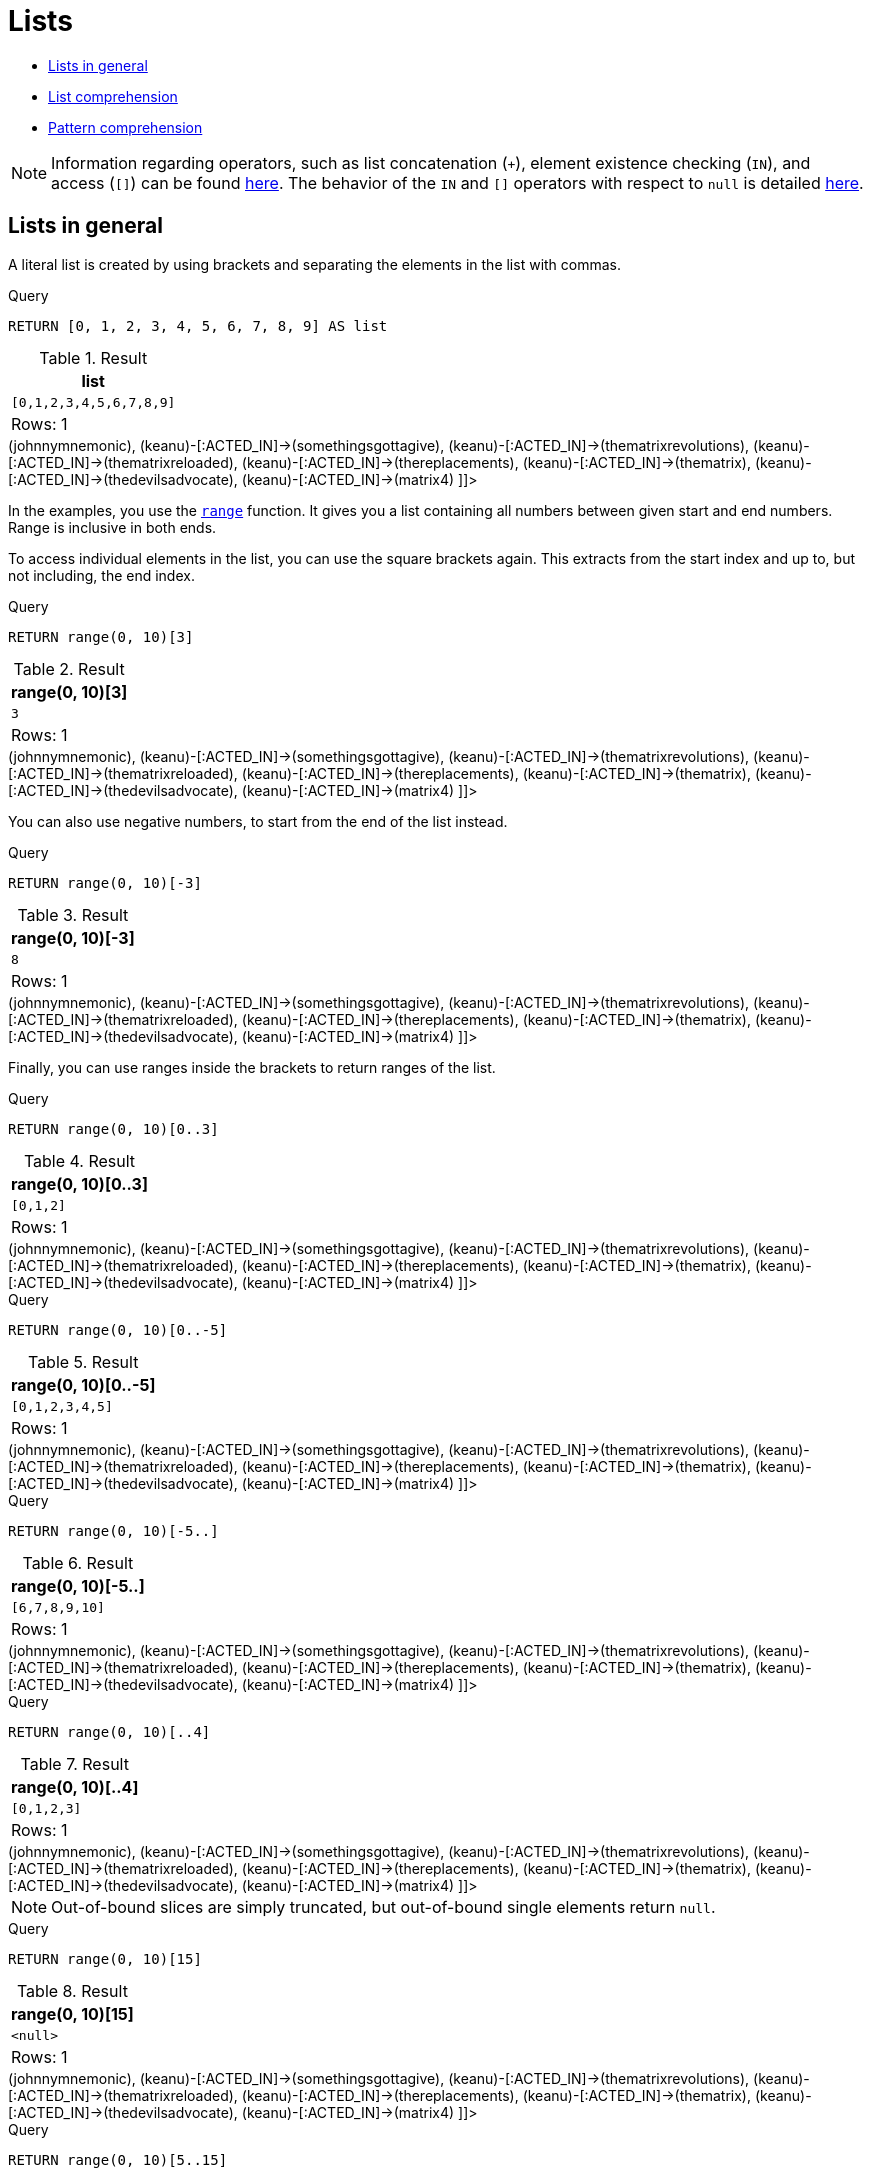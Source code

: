 [[cypher-lists]]
= Lists
:description: Cypher has comprehensive support for lists. 

* xref:syntax/lists.adoc#cypher-lists-general[Lists in general]
* xref:syntax/lists.adoc#cypher-list-comprehension[List comprehension]
* xref:syntax/lists.adoc#cypher-pattern-comprehension[Pattern comprehension]

[NOTE]
====
Information regarding operators, such as list concatenation (`+`), element existence checking (`IN`), and access (`[]`) can be found xref:syntax/operators.adoc#query-operators-list[here].
The behavior of the `IN` and `[]` operators with respect to `null` is detailed xref:syntax/working-with-null.adoc[here].


====

[[cypher-lists-general]]
== Lists in general

A literal list is created by using brackets and separating the elements in the list with commas.


.Query
[source, cypher]
----
RETURN [0, 1, 2, 3, 4, 5, 6, 7, 8, 9] AS list
----

.Result
[role="queryresult",options="header,footer",cols="1*<m"]
|===
| +list+
| +[0,1,2,3,4,5,6,7,8,9]+
1+d|Rows: 1
|===

ifndef::nonhtmloutput[]
[subs="none"]
++++
<formalpara role="cypherconsole">
<title>Try this query live</title>
<para><database><![CDATA[
CREATE
  (keanu:Person {name: 'Keanu Reeves'}),
  (johnnymnemonic:Movie {title: 'Johnny Mnemonic', released: 1995}),
  (somethingsgottagive:Movie {title: 'Somethings Gotta Give', released: 2003}),
  (thematrixrevolutions:Movie {title: 'The Matrix Revolutions', released: 2003}),
  (thematrixreloaded:Movie {title: 'The Matrix Reloaded', released: 2003}),
  (thereplacements:Movie {title: 'The Replacements', released: 2000}),
  (thematrix:Movie {title: 'The Matrix', released: 1999}),
  (thedevilsadvocate:Movie {title: 'The Devils Advocate', released: 1997}),
  (matrix4:Movie {title: 'The Matrix Resurrections', released: 2021}),
  (keanu)-[:ACTED_IN]->(johnnymnemonic),
  (keanu)-[:ACTED_IN]->(somethingsgottagive),
  (keanu)-[:ACTED_IN]->(thematrixrevolutions),
  (keanu)-[:ACTED_IN]->(thematrixreloaded),
  (keanu)-[:ACTED_IN]->(thereplacements),
  (keanu)-[:ACTED_IN]->(thematrix),
  (keanu)-[:ACTED_IN]->(thedevilsadvocate),
  (keanu)-[:ACTED_IN]->(matrix4)

]]></database><command><![CDATA[
RETURN [0, 1, 2, 3, 4, 5, 6, 7, 8, 9] AS list
]]></command></para></formalpara>
++++
endif::nonhtmloutput[]

In the examples, you use the xref:functions/list.adoc#functions-range[`range`] function.
It gives you a list containing all numbers between given start and end numbers.
Range is inclusive in both ends.

To access individual elements in the list, you can use the square brackets again.
This extracts from the start index and up to, but not including, the end index.


.Query
[source, cypher]
----
RETURN range(0, 10)[3]
----

.Result
[role="queryresult",options="header,footer",cols="1*<m"]
|===
| +range(0, 10)[3]+
| +3+
1+d|Rows: 1
|===

ifndef::nonhtmloutput[]
[subs="none"]
++++
<formalpara role="cypherconsole">
<title>Try this query live</title>
<para><database><![CDATA[
CREATE
  (keanu:Person {name: 'Keanu Reeves'}),
  (johnnymnemonic:Movie {title: 'Johnny Mnemonic', released: 1995}),
  (somethingsgottagive:Movie {title: 'Somethings Gotta Give', released: 2003}),
  (thematrixrevolutions:Movie {title: 'The Matrix Revolutions', released: 2003}),
  (thematrixreloaded:Movie {title: 'The Matrix Reloaded', released: 2003}),
  (thereplacements:Movie {title: 'The Replacements', released: 2000}),
  (thematrix:Movie {title: 'The Matrix', released: 1999}),
  (thedevilsadvocate:Movie {title: 'The Devils Advocate', released: 1997}),
  (matrix4:Movie {title: 'The Matrix Resurrections', released: 2021}),
  (keanu)-[:ACTED_IN]->(johnnymnemonic),
  (keanu)-[:ACTED_IN]->(somethingsgottagive),
  (keanu)-[:ACTED_IN]->(thematrixrevolutions),
  (keanu)-[:ACTED_IN]->(thematrixreloaded),
  (keanu)-[:ACTED_IN]->(thereplacements),
  (keanu)-[:ACTED_IN]->(thematrix),
  (keanu)-[:ACTED_IN]->(thedevilsadvocate),
  (keanu)-[:ACTED_IN]->(matrix4)

]]></database><command><![CDATA[
RETURN range(0, 10)[3]
]]></command></para></formalpara>
++++
endif::nonhtmloutput[]

You can also use negative numbers, to start from the end of the list instead.


.Query
[source, cypher]
----
RETURN range(0, 10)[-3]
----

.Result
[role="queryresult",options="header,footer",cols="1*<m"]
|===
| +range(0, 10)[-3]+
| +8+
1+d|Rows: 1
|===

ifndef::nonhtmloutput[]
[subs="none"]
++++
<formalpara role="cypherconsole">
<title>Try this query live</title>
<para><database><![CDATA[
CREATE
  (keanu:Person {name: 'Keanu Reeves'}),
  (johnnymnemonic:Movie {title: 'Johnny Mnemonic', released: 1995}),
  (somethingsgottagive:Movie {title: 'Somethings Gotta Give', released: 2003}),
  (thematrixrevolutions:Movie {title: 'The Matrix Revolutions', released: 2003}),
  (thematrixreloaded:Movie {title: 'The Matrix Reloaded', released: 2003}),
  (thereplacements:Movie {title: 'The Replacements', released: 2000}),
  (thematrix:Movie {title: 'The Matrix', released: 1999}),
  (thedevilsadvocate:Movie {title: 'The Devils Advocate', released: 1997}),
  (matrix4:Movie {title: 'The Matrix Resurrections', released: 2021}),
  (keanu)-[:ACTED_IN]->(johnnymnemonic),
  (keanu)-[:ACTED_IN]->(somethingsgottagive),
  (keanu)-[:ACTED_IN]->(thematrixrevolutions),
  (keanu)-[:ACTED_IN]->(thematrixreloaded),
  (keanu)-[:ACTED_IN]->(thereplacements),
  (keanu)-[:ACTED_IN]->(thematrix),
  (keanu)-[:ACTED_IN]->(thedevilsadvocate),
  (keanu)-[:ACTED_IN]->(matrix4)

]]></database><command><![CDATA[
RETURN range(0, 10)[-3]
]]></command></para></formalpara>
++++
endif::nonhtmloutput[]

Finally, you can use ranges inside the brackets to return ranges of the list.


.Query
[source, cypher]
----
RETURN range(0, 10)[0..3]
----

.Result
[role="queryresult",options="header,footer",cols="1*<m"]
|===
| +range(0, 10)[0..3]+
| +[0,1,2]+
1+d|Rows: 1
|===

ifndef::nonhtmloutput[]
[subs="none"]
++++
<formalpara role="cypherconsole">
<title>Try this query live</title>
<para><database><![CDATA[
CREATE
  (keanu:Person {name: 'Keanu Reeves'}),
  (johnnymnemonic:Movie {title: 'Johnny Mnemonic', released: 1995}),
  (somethingsgottagive:Movie {title: 'Somethings Gotta Give', released: 2003}),
  (thematrixrevolutions:Movie {title: 'The Matrix Revolutions', released: 2003}),
  (thematrixreloaded:Movie {title: 'The Matrix Reloaded', released: 2003}),
  (thereplacements:Movie {title: 'The Replacements', released: 2000}),
  (thematrix:Movie {title: 'The Matrix', released: 1999}),
  (thedevilsadvocate:Movie {title: 'The Devils Advocate', released: 1997}),
  (matrix4:Movie {title: 'The Matrix Resurrections', released: 2021}),
  (keanu)-[:ACTED_IN]->(johnnymnemonic),
  (keanu)-[:ACTED_IN]->(somethingsgottagive),
  (keanu)-[:ACTED_IN]->(thematrixrevolutions),
  (keanu)-[:ACTED_IN]->(thematrixreloaded),
  (keanu)-[:ACTED_IN]->(thereplacements),
  (keanu)-[:ACTED_IN]->(thematrix),
  (keanu)-[:ACTED_IN]->(thedevilsadvocate),
  (keanu)-[:ACTED_IN]->(matrix4)

]]></database><command><![CDATA[
RETURN range(0, 10)[0..3]
]]></command></para></formalpara>
++++
endif::nonhtmloutput[]


.Query
[source, cypher]
----
RETURN range(0, 10)[0..-5]
----

.Result
[role="queryresult",options="header,footer",cols="1*<m"]
|===
| +range(0, 10)[0..-5]+
| +[0,1,2,3,4,5]+
1+d|Rows: 1
|===

ifndef::nonhtmloutput[]
[subs="none"]
++++
<formalpara role="cypherconsole">
<title>Try this query live</title>
<para><database><![CDATA[
CREATE
  (keanu:Person {name: 'Keanu Reeves'}),
  (johnnymnemonic:Movie {title: 'Johnny Mnemonic', released: 1995}),
  (somethingsgottagive:Movie {title: 'Somethings Gotta Give', released: 2003}),
  (thematrixrevolutions:Movie {title: 'The Matrix Revolutions', released: 2003}),
  (thematrixreloaded:Movie {title: 'The Matrix Reloaded', released: 2003}),
  (thereplacements:Movie {title: 'The Replacements', released: 2000}),
  (thematrix:Movie {title: 'The Matrix', released: 1999}),
  (thedevilsadvocate:Movie {title: 'The Devils Advocate', released: 1997}),
  (matrix4:Movie {title: 'The Matrix Resurrections', released: 2021}),
  (keanu)-[:ACTED_IN]->(johnnymnemonic),
  (keanu)-[:ACTED_IN]->(somethingsgottagive),
  (keanu)-[:ACTED_IN]->(thematrixrevolutions),
  (keanu)-[:ACTED_IN]->(thematrixreloaded),
  (keanu)-[:ACTED_IN]->(thereplacements),
  (keanu)-[:ACTED_IN]->(thematrix),
  (keanu)-[:ACTED_IN]->(thedevilsadvocate),
  (keanu)-[:ACTED_IN]->(matrix4)

]]></database><command><![CDATA[
RETURN range(0, 10)[0..-5]
]]></command></para></formalpara>
++++
endif::nonhtmloutput[]


.Query
[source, cypher]
----
RETURN range(0, 10)[-5..]
----

.Result
[role="queryresult",options="header,footer",cols="1*<m"]
|===
| +range(0, 10)[-5..]+
| +[6,7,8,9,10]+
1+d|Rows: 1
|===

ifndef::nonhtmloutput[]
[subs="none"]
++++
<formalpara role="cypherconsole">
<title>Try this query live</title>
<para><database><![CDATA[
CREATE
  (keanu:Person {name: 'Keanu Reeves'}),
  (johnnymnemonic:Movie {title: 'Johnny Mnemonic', released: 1995}),
  (somethingsgottagive:Movie {title: 'Somethings Gotta Give', released: 2003}),
  (thematrixrevolutions:Movie {title: 'The Matrix Revolutions', released: 2003}),
  (thematrixreloaded:Movie {title: 'The Matrix Reloaded', released: 2003}),
  (thereplacements:Movie {title: 'The Replacements', released: 2000}),
  (thematrix:Movie {title: 'The Matrix', released: 1999}),
  (thedevilsadvocate:Movie {title: 'The Devils Advocate', released: 1997}),
  (matrix4:Movie {title: 'The Matrix Resurrections', released: 2021}),
  (keanu)-[:ACTED_IN]->(johnnymnemonic),
  (keanu)-[:ACTED_IN]->(somethingsgottagive),
  (keanu)-[:ACTED_IN]->(thematrixrevolutions),
  (keanu)-[:ACTED_IN]->(thematrixreloaded),
  (keanu)-[:ACTED_IN]->(thereplacements),
  (keanu)-[:ACTED_IN]->(thematrix),
  (keanu)-[:ACTED_IN]->(thedevilsadvocate),
  (keanu)-[:ACTED_IN]->(matrix4)

]]></database><command><![CDATA[
RETURN range(0, 10)[-5..]
]]></command></para></formalpara>
++++
endif::nonhtmloutput[]


.Query
[source, cypher]
----
RETURN range(0, 10)[..4]
----

.Result
[role="queryresult",options="header,footer",cols="1*<m"]
|===
| +range(0, 10)[..4]+
| +[0,1,2,3]+
1+d|Rows: 1
|===

ifndef::nonhtmloutput[]
[subs="none"]
++++
<formalpara role="cypherconsole">
<title>Try this query live</title>
<para><database><![CDATA[
CREATE
  (keanu:Person {name: 'Keanu Reeves'}),
  (johnnymnemonic:Movie {title: 'Johnny Mnemonic', released: 1995}),
  (somethingsgottagive:Movie {title: 'Somethings Gotta Give', released: 2003}),
  (thematrixrevolutions:Movie {title: 'The Matrix Revolutions', released: 2003}),
  (thematrixreloaded:Movie {title: 'The Matrix Reloaded', released: 2003}),
  (thereplacements:Movie {title: 'The Replacements', released: 2000}),
  (thematrix:Movie {title: 'The Matrix', released: 1999}),
  (thedevilsadvocate:Movie {title: 'The Devils Advocate', released: 1997}),
  (matrix4:Movie {title: 'The Matrix Resurrections', released: 2021}),
  (keanu)-[:ACTED_IN]->(johnnymnemonic),
  (keanu)-[:ACTED_IN]->(somethingsgottagive),
  (keanu)-[:ACTED_IN]->(thematrixrevolutions),
  (keanu)-[:ACTED_IN]->(thematrixreloaded),
  (keanu)-[:ACTED_IN]->(thereplacements),
  (keanu)-[:ACTED_IN]->(thematrix),
  (keanu)-[:ACTED_IN]->(thedevilsadvocate),
  (keanu)-[:ACTED_IN]->(matrix4)

]]></database><command><![CDATA[
RETURN range(0, 10)[..4]
]]></command></para></formalpara>
++++
endif::nonhtmloutput[]

[NOTE]
====
Out-of-bound slices are simply truncated, but out-of-bound single elements return `null`.


====


.Query
[source, cypher]
----
RETURN range(0, 10)[15]
----

.Result
[role="queryresult",options="header,footer",cols="1*<m"]
|===
| +range(0, 10)[15]+
| +<null>+
1+d|Rows: 1
|===

ifndef::nonhtmloutput[]
[subs="none"]
++++
<formalpara role="cypherconsole">
<title>Try this query live</title>
<para><database><![CDATA[
CREATE
  (keanu:Person {name: 'Keanu Reeves'}),
  (johnnymnemonic:Movie {title: 'Johnny Mnemonic', released: 1995}),
  (somethingsgottagive:Movie {title: 'Somethings Gotta Give', released: 2003}),
  (thematrixrevolutions:Movie {title: 'The Matrix Revolutions', released: 2003}),
  (thematrixreloaded:Movie {title: 'The Matrix Reloaded', released: 2003}),
  (thereplacements:Movie {title: 'The Replacements', released: 2000}),
  (thematrix:Movie {title: 'The Matrix', released: 1999}),
  (thedevilsadvocate:Movie {title: 'The Devils Advocate', released: 1997}),
  (matrix4:Movie {title: 'The Matrix Resurrections', released: 2021}),
  (keanu)-[:ACTED_IN]->(johnnymnemonic),
  (keanu)-[:ACTED_IN]->(somethingsgottagive),
  (keanu)-[:ACTED_IN]->(thematrixrevolutions),
  (keanu)-[:ACTED_IN]->(thematrixreloaded),
  (keanu)-[:ACTED_IN]->(thereplacements),
  (keanu)-[:ACTED_IN]->(thematrix),
  (keanu)-[:ACTED_IN]->(thedevilsadvocate),
  (keanu)-[:ACTED_IN]->(matrix4)

]]></database><command><![CDATA[
RETURN range(0, 10)[15]
]]></command></para></formalpara>
++++
endif::nonhtmloutput[]


.Query
[source, cypher]
----
RETURN range(0, 10)[5..15]
----

.Result
[role="queryresult",options="header,footer",cols="1*<m"]
|===
| +range(0, 10)[5..15]+
| +[5,6,7,8,9,10]+
1+d|Rows: 1
|===

ifndef::nonhtmloutput[]
[subs="none"]
++++
<formalpara role="cypherconsole">
<title>Try this query live</title>
<para><database><![CDATA[
CREATE
  (keanu:Person {name: 'Keanu Reeves'}),
  (johnnymnemonic:Movie {title: 'Johnny Mnemonic', released: 1995}),
  (somethingsgottagive:Movie {title: 'Somethings Gotta Give', released: 2003}),
  (thematrixrevolutions:Movie {title: 'The Matrix Revolutions', released: 2003}),
  (thematrixreloaded:Movie {title: 'The Matrix Reloaded', released: 2003}),
  (thereplacements:Movie {title: 'The Replacements', released: 2000}),
  (thematrix:Movie {title: 'The Matrix', released: 1999}),
  (thedevilsadvocate:Movie {title: 'The Devils Advocate', released: 1997}),
  (matrix4:Movie {title: 'The Matrix Resurrections', released: 2021}),
  (keanu)-[:ACTED_IN]->(johnnymnemonic),
  (keanu)-[:ACTED_IN]->(somethingsgottagive),
  (keanu)-[:ACTED_IN]->(thematrixrevolutions),
  (keanu)-[:ACTED_IN]->(thematrixreloaded),
  (keanu)-[:ACTED_IN]->(thereplacements),
  (keanu)-[:ACTED_IN]->(thematrix),
  (keanu)-[:ACTED_IN]->(thedevilsadvocate),
  (keanu)-[:ACTED_IN]->(matrix4)

]]></database><command><![CDATA[
RETURN range(0, 10)[5..15]
]]></command></para></formalpara>
++++
endif::nonhtmloutput[]

You can get the xref:functions/scalar.adoc#functions-size[`size`] of a list as follows:


.Query
[source, cypher]
----
RETURN size(range(0, 10)[0..3])
----

.Result
[role="queryresult",options="header,footer",cols="1*<m"]
|===
| +size(range(0, 10)[0..3])+
| +3+
1+d|Rows: 1
|===

ifndef::nonhtmloutput[]
[subs="none"]
++++
<formalpara role="cypherconsole">
<title>Try this query live</title>
<para><database><![CDATA[
CREATE
  (keanu:Person {name: 'Keanu Reeves'}),
  (johnnymnemonic:Movie {title: 'Johnny Mnemonic', released: 1995}),
  (somethingsgottagive:Movie {title: 'Somethings Gotta Give', released: 2003}),
  (thematrixrevolutions:Movie {title: 'The Matrix Revolutions', released: 2003}),
  (thematrixreloaded:Movie {title: 'The Matrix Reloaded', released: 2003}),
  (thereplacements:Movie {title: 'The Replacements', released: 2000}),
  (thematrix:Movie {title: 'The Matrix', released: 1999}),
  (thedevilsadvocate:Movie {title: 'The Devils Advocate', released: 1997}),
  (matrix4:Movie {title: 'The Matrix Resurrections', released: 2021}),
  (keanu)-[:ACTED_IN]->(johnnymnemonic),
  (keanu)-[:ACTED_IN]->(somethingsgottagive),
  (keanu)-[:ACTED_IN]->(thematrixrevolutions),
  (keanu)-[:ACTED_IN]->(thematrixreloaded),
  (keanu)-[:ACTED_IN]->(thereplacements),
  (keanu)-[:ACTED_IN]->(thematrix),
  (keanu)-[:ACTED_IN]->(thedevilsadvocate),
  (keanu)-[:ACTED_IN]->(matrix4)

]]></database><command><![CDATA[
RETURN size(range(0, 10)[0..3])
]]></command></para></formalpara>
++++
endif::nonhtmloutput[]

[[cypher-list-comprehension]]
== List comprehension

List comprehension is a syntactic construct available in Cypher for creating a list based on existing lists.
It follows the form of the mathematical set-builder notation (set comprehension) instead of the use of map and filter functions.


.Query
[source, cypher]
----
RETURN [x IN range(0,10) WHERE x % 2 = 0 | x^3 ] AS result
----

.Result
[role="queryresult",options="header,footer",cols="1*<m"]
|===
| +result+
| +[0.0,8.0,64.0,216.0,512.0,1000.0]+
1+d|Rows: 1
|===

ifndef::nonhtmloutput[]
[subs="none"]
++++
<formalpara role="cypherconsole">
<title>Try this query live</title>
<para><database><![CDATA[
CREATE
  (keanu:Person {name: 'Keanu Reeves'}),
  (johnnymnemonic:Movie {title: 'Johnny Mnemonic', released: 1995}),
  (somethingsgottagive:Movie {title: 'Somethings Gotta Give', released: 2003}),
  (thematrixrevolutions:Movie {title: 'The Matrix Revolutions', released: 2003}),
  (thematrixreloaded:Movie {title: 'The Matrix Reloaded', released: 2003}),
  (thereplacements:Movie {title: 'The Replacements', released: 2000}),
  (thematrix:Movie {title: 'The Matrix', released: 1999}),
  (thedevilsadvocate:Movie {title: 'The Devils Advocate', released: 1997}),
  (matrix4:Movie {title: 'The Matrix Resurrections', released: 2021}),
  (keanu)-[:ACTED_IN]->(johnnymnemonic),
  (keanu)-[:ACTED_IN]->(somethingsgottagive),
  (keanu)-[:ACTED_IN]->(thematrixrevolutions),
  (keanu)-[:ACTED_IN]->(thematrixreloaded),
  (keanu)-[:ACTED_IN]->(thereplacements),
  (keanu)-[:ACTED_IN]->(thematrix),
  (keanu)-[:ACTED_IN]->(thedevilsadvocate),
  (keanu)-[:ACTED_IN]->(matrix4)

]]></database><command><![CDATA[
RETURN [x IN range(0,10) WHERE x % 2 = 0 | x^3 ] AS result
]]></command></para></formalpara>
++++
endif::nonhtmloutput[]

Either the `WHERE` part, or the expression, can be omitted, if you only want to filter or map respectively.


.Query
[source, cypher]
----
RETURN [x IN range(0,10) WHERE x % 2 = 0 ] AS result
----

.Result
[role="queryresult",options="header,footer",cols="1*<m"]
|===
| +result+
| +[0,2,4,6,8,10]+
1+d|Rows: 1
|===

ifndef::nonhtmloutput[]
[subs="none"]
++++
<formalpara role="cypherconsole">
<title>Try this query live</title>
<para><database><![CDATA[
CREATE
  (keanu:Person {name: 'Keanu Reeves'}),
  (johnnymnemonic:Movie {title: 'Johnny Mnemonic', released: 1995}),
  (somethingsgottagive:Movie {title: 'Somethings Gotta Give', released: 2003}),
  (thematrixrevolutions:Movie {title: 'The Matrix Revolutions', released: 2003}),
  (thematrixreloaded:Movie {title: 'The Matrix Reloaded', released: 2003}),
  (thereplacements:Movie {title: 'The Replacements', released: 2000}),
  (thematrix:Movie {title: 'The Matrix', released: 1999}),
  (thedevilsadvocate:Movie {title: 'The Devils Advocate', released: 1997}),
  (matrix4:Movie {title: 'The Matrix Resurrections', released: 2021}),
  (keanu)-[:ACTED_IN]->(johnnymnemonic),
  (keanu)-[:ACTED_IN]->(somethingsgottagive),
  (keanu)-[:ACTED_IN]->(thematrixrevolutions),
  (keanu)-[:ACTED_IN]->(thematrixreloaded),
  (keanu)-[:ACTED_IN]->(thereplacements),
  (keanu)-[:ACTED_IN]->(thematrix),
  (keanu)-[:ACTED_IN]->(thedevilsadvocate),
  (keanu)-[:ACTED_IN]->(matrix4)

]]></database><command><![CDATA[
RETURN [x IN range(0,10) WHERE x % 2 = 0 ] AS result
]]></command></para></formalpara>
++++
endif::nonhtmloutput[]


.Query
[source, cypher]
----
RETURN [x IN range(0,10) | x^3 ] AS result
----

.Result
[role="queryresult",options="header,footer",cols="1*<m"]
|===
| +result+
| +[0.0,1.0,8.0,27.0,64.0,125.0,216.0,343.0,512.0,729.0,1000.0]+
1+d|Rows: 1
|===

ifndef::nonhtmloutput[]
[subs="none"]
++++
<formalpara role="cypherconsole">
<title>Try this query live</title>
<para><database><![CDATA[
CREATE
  (keanu:Person {name: 'Keanu Reeves'}),
  (johnnymnemonic:Movie {title: 'Johnny Mnemonic', released: 1995}),
  (somethingsgottagive:Movie {title: 'Somethings Gotta Give', released: 2003}),
  (thematrixrevolutions:Movie {title: 'The Matrix Revolutions', released: 2003}),
  (thematrixreloaded:Movie {title: 'The Matrix Reloaded', released: 2003}),
  (thereplacements:Movie {title: 'The Replacements', released: 2000}),
  (thematrix:Movie {title: 'The Matrix', released: 1999}),
  (thedevilsadvocate:Movie {title: 'The Devils Advocate', released: 1997}),
  (matrix4:Movie {title: 'The Matrix Resurrections', released: 2021}),
  (keanu)-[:ACTED_IN]->(johnnymnemonic),
  (keanu)-[:ACTED_IN]->(somethingsgottagive),
  (keanu)-[:ACTED_IN]->(thematrixrevolutions),
  (keanu)-[:ACTED_IN]->(thematrixreloaded),
  (keanu)-[:ACTED_IN]->(thereplacements),
  (keanu)-[:ACTED_IN]->(thematrix),
  (keanu)-[:ACTED_IN]->(thedevilsadvocate),
  (keanu)-[:ACTED_IN]->(matrix4)

]]></database><command><![CDATA[
RETURN [x IN range(0,10) | x^3 ] AS result
]]></command></para></formalpara>
++++
endif::nonhtmloutput[]

[[cypher-pattern-comprehension]]
== Pattern comprehension

Pattern comprehension is a syntactic construct available in Cypher for creating a list based on matchings of a pattern.
A pattern comprehension matches the specified pattern like a normal `MATCH` clause, with predicates like a normal `WHERE` clause, but yields a custom projection as specified.

The following graph is used for the pattern comprehension examples:

.Graph
["dot", "Lists-1.svg", "neoviz", ""]
----
  N0 [
    label = "{Person|name = \'Keanu Reeves\'\l}"
  ]
  N0 -> N8 [
    color = "#2e3436"
    fontcolor = "#2e3436"
    label = "ACTED_IN\n"
  ]
  N0 -> N7 [
    color = "#2e3436"
    fontcolor = "#2e3436"
    label = "ACTED_IN\n"
  ]
  N0 -> N4 [
    color = "#2e3436"
    fontcolor = "#2e3436"
    label = "ACTED_IN\n"
  ]
  N0 -> N3 [
    color = "#2e3436"
    fontcolor = "#2e3436"
    label = "ACTED_IN\n"
  ]
  N0 -> N5 [
    color = "#2e3436"
    fontcolor = "#2e3436"
    label = "ACTED_IN\n"
  ]
  N0 -> N6 [
    color = "#2e3436"
    fontcolor = "#2e3436"
    label = "ACTED_IN\n"
  ]
  N0 -> N2 [
    color = "#2e3436"
    fontcolor = "#2e3436"
    label = "ACTED_IN\n"
  ]
  N0 -> N1 [
    color = "#2e3436"
    fontcolor = "#2e3436"
    label = "ACTED_IN\n"
  ]
  N1 [
    label = "{Movie|title = \'Johnny Mnemonic\'\lreleased = 1995\l}"
  ]
  N2 [
    label = "{Movie|title = \'Somethings Gotta Give\'\lreleased = 2003\l}"
  ]
  N3 [
    label = "{Movie|title = \'The Matrix Revolutions\'\lreleased = 2003\l}"
  ]
  N4 [
    label = "{Movie|title = \'The Matrix Reloaded\'\lreleased = 2003\l}"
  ]
  N5 [
    label = "{Movie|title = \'The Replacements\'\lreleased = 2000\l}"
  ]
  N6 [
    label = "{Movie|title = \'The Matrix\'\lreleased = 1999\l}"
  ]
  N7 [
    label = "{Movie|title = \'The Devils Advocate\'\lreleased = 1997\l}"
  ]
  N8 [
    label = "{Movie|title = \'The Matrix Resurrections\'\lreleased = 2021\l}"
  ]

----
 

This example returns a list that contains the year when the movies was released.
The pattern matching in the pattern comprehension looks for `Matrix` in the movie title and that the node `a` (`Person` node with the name `Keanu Reeves`) has a relationship with the movie.


.Query
[source, cypher]
----
MATCH (a:Person {name: 'Keanu Reeves'})
RETURN [(a)-->(b:Movie) WHERE b.title CONTAINS 'Matrix' | b.released] AS years
----

.Result
[role="queryresult",options="header,footer",cols="1*<m"]
|===
| +years+
| +[2021,2003,2003,1999]+
1+d|Rows: 1
|===

ifndef::nonhtmloutput[]
[subs="none"]
++++
<formalpara role="cypherconsole">
<title>Try this query live</title>
<para><database><![CDATA[
CREATE
  (keanu:Person {name: 'Keanu Reeves'}),
  (johnnymnemonic:Movie {title: 'Johnny Mnemonic', released: 1995}),
  (somethingsgottagive:Movie {title: 'Somethings Gotta Give', released: 2003}),
  (thematrixrevolutions:Movie {title: 'The Matrix Revolutions', released: 2003}),
  (thematrixreloaded:Movie {title: 'The Matrix Reloaded', released: 2003}),
  (thereplacements:Movie {title: 'The Replacements', released: 2000}),
  (thematrix:Movie {title: 'The Matrix', released: 1999}),
  (thedevilsadvocate:Movie {title: 'The Devils Advocate', released: 1997}),
  (matrix4:Movie {title: 'The Matrix Resurrections', released: 2021}),
  (keanu)-[:ACTED_IN]->(johnnymnemonic),
  (keanu)-[:ACTED_IN]->(somethingsgottagive),
  (keanu)-[:ACTED_IN]->(thematrixrevolutions),
  (keanu)-[:ACTED_IN]->(thematrixreloaded),
  (keanu)-[:ACTED_IN]->(thereplacements),
  (keanu)-[:ACTED_IN]->(thematrix),
  (keanu)-[:ACTED_IN]->(thedevilsadvocate),
  (keanu)-[:ACTED_IN]->(matrix4)

]]></database><command><![CDATA[
MATCH (a:Person {name: 'Keanu Reeves'})
RETURN [(a)-->(b:Movie) WHERE b.title CONTAINS 'Matrix' | b.released] AS years
]]></command></para></formalpara>
++++
endif::nonhtmloutput[]

The whole predicate, including the `WHERE` keyword, is optional and may be omitted.

This example returns a sorted list that contains years.
The pattern matching in the pattern comprehension looks for movie nodes that has a relationship with the node `a` (`Person` node with the name `Keanu Reeves`).


.Query
[source, cypher]
----
MATCH (a:Person {name: 'Keanu Reeves'})
WITH [(a)-->(b:Movie) | b.released] AS years
UNWIND years AS year
WITH year ORDER BY year
RETURN COLLECT(year) AS sorted_years
----

.Result
[role="queryresult",options="header,footer",cols="1*<m"]
|===
| +sorted_years+
| +[1995,1997,1999,2000,2003,2003,2003,2021]+
1+d|Rows: 1
|===

ifndef::nonhtmloutput[]
[subs="none"]
++++
<formalpara role="cypherconsole">
<title>Try this query live</title>
<para><database><![CDATA[
CREATE
  (keanu:Person {name: 'Keanu Reeves'}),
  (johnnymnemonic:Movie {title: 'Johnny Mnemonic', released: 1995}),
  (somethingsgottagive:Movie {title: 'Somethings Gotta Give', released: 2003}),
  (thematrixrevolutions:Movie {title: 'The Matrix Revolutions', released: 2003}),
  (thematrixreloaded:Movie {title: 'The Matrix Reloaded', released: 2003}),
  (thereplacements:Movie {title: 'The Replacements', released: 2000}),
  (thematrix:Movie {title: 'The Matrix', released: 1999}),
  (thedevilsadvocate:Movie {title: 'The Devils Advocate', released: 1997}),
  (matrix4:Movie {title: 'The Matrix Resurrections', released: 2021}),
  (keanu)-[:ACTED_IN]->(johnnymnemonic),
  (keanu)-[:ACTED_IN]->(somethingsgottagive),
  (keanu)-[:ACTED_IN]->(thematrixrevolutions),
  (keanu)-[:ACTED_IN]->(thematrixreloaded),
  (keanu)-[:ACTED_IN]->(thereplacements),
  (keanu)-[:ACTED_IN]->(thematrix),
  (keanu)-[:ACTED_IN]->(thedevilsadvocate),
  (keanu)-[:ACTED_IN]->(matrix4)

]]></database><command><![CDATA[
MATCH (a:Person {name: 'Keanu Reeves'})
WITH [(a)-->(b:Movie) | b.released] AS years
UNWIND years AS year
WITH year ORDER BY year
RETURN COLLECT(year) AS sorted_years
]]></command></para></formalpara>
++++
endif::nonhtmloutput[]

